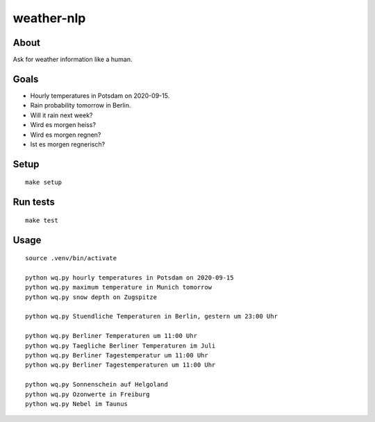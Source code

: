 ###########
weather-nlp
###########


About
=====
Ask for weather information like a human.


Goals
=====
- Hourly temperatures in Potsdam on 2020-09-15.
- Rain probability tomorrow in Berlin.
- Will it rain next week?
- Wird es morgen heiss?
- Wird es morgen regnen?
- Ist es morgen regnerisch?


Setup
=====
::

    make setup


Run tests
=========
::

    make test


Usage
=====
::

    source .venv/bin/activate

    python wq.py hourly temperatures in Potsdam on 2020-09-15
    python wq.py maximum temperature in Munich tomorrow
    python wq.py snow depth on Zugspitze

    python wq.py Stuendliche Temperaturen in Berlin, gestern um 23:00 Uhr

    python wq.py Berliner Temperaturen um 11:00 Uhr
    python wq.py Taegliche Berliner Temperaturen im Juli
    python wq.py Berliner Tagestemperatur um 11:00 Uhr
    python wq.py Berliner Tagestemperaturen um 11:00 Uhr

    python wq.py Sonnenschein auf Helgoland
    python wq.py Ozonwerte in Freiburg
    python wq.py Nebel im Taunus
